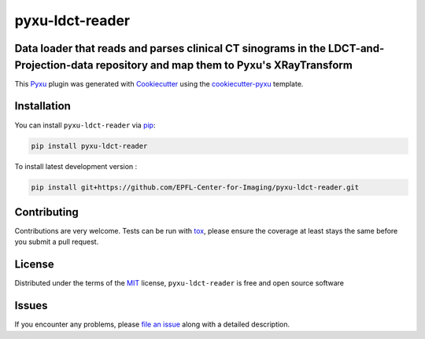 pyxu-ldct-reader
================

.. image:: https://img.shields.io/pypi/l/pyxu-ldct-reader.svg?color=green
   :target: https://github.com/EPFL-Center-for-Imaging/pyxu-ldct-reader/raw/main/LICENSE
   :alt: License MIT
.. image:: https://img.shields.io/pypi/v/pyxu-ldct-reader.svg?color=green
   :target: https://pypi.org/project/pyxu-ldct-reader
   :alt: PyPI
.. image:: https://github.com/EPFL-Center-for-Imaging/pyxu-ldct-reader/workflows/tests/badge.svg
   :target: https://github.com/EPFL-Center-for-Imaging/pyxu-ldct-reader/actions
   :alt: tests
.. image:: https://codecov.io/gh/EPFL-Center-for-Imaging/pyxu-ldct-reader/branch/main/graph/badge.svg
   :target: https://codecov.io/gh/EPFL-Center-for-Imaging/pyxu-ldct-reader
   :alt: codecov
.. image:: https://img.shields.io/endpoint?url=https://pyxu-org.github.io/fair/shields/pyxu-ldct-reader
   :alt: Pyxu score
   :target: https://pyxu-org.github.io/fair/score.html

Data loader that reads and parses clinical CT sinograms in the LDCT-and-Projection-data repository and map them to Pyxu's XRayTransform
---------------------------------------------------------------------------------------------------------------------------------------

This `Pyxu`_ plugin was generated with `Cookiecutter`_ using the `cookiecutter-pyxu`_ template.

.. Don't miss the `contributing-guide`_ to set up your new package and to review the Pyxu `developer notes`_.

Installation
------------

You can install ``pyxu-ldct-reader`` via `pip`_:

.. code-block:: bash

   pip install pyxu-ldct-reader


To install latest development version :

.. code-block:: bash

   pip install git+https://github.com/EPFL-Center-for-Imaging/pyxu-ldct-reader.git


Contributing
------------

Contributions are very welcome. Tests can be run with `tox`_, please ensure
the coverage at least stays the same before you submit a pull request.

License
-------

Distributed under the terms of the `MIT`_ license,
``pyxu-ldct-reader`` is free and open source software

Issues
------

If you encounter any problems, please `file an issue`_ along with a detailed description.

.. _Pyxu: https://github.com/matthieumeo/pyxu
.. _contributing-guide: https://pyxu-org.github.io/fair/contribute.html
.. _developer notes: https://pyxu-org.github.io/fair/dev_notes.html
.. _Cookiecutter: https://github.com/audreyr/cookiecutter
.. _MIT: http://opensource.org/licenses/MIT
.. _BSD-3: http://opensource.org/licenses/BSD-3-Clause
.. _GNU GPL v3.0: http://www.gnu.org/licenses/gpl-3.0.txt
.. _GNU LGPL v3.0: http://www.gnu.org/licenses/lgpl-3.0.txt
.. _Apache Software License 2.0: http://www.apache.org/licenses/LICENSE-2.0
.. _Mozilla Public License 2.0: https://www.mozilla.org/media/MPL/2.0/index.txt
.. _cookiecutter-pyxu: https://github.com/matthieumeo/cookiecutter-pyxu

.. _file an issue: https://github.com/EPFL-Center-for-Imaging/pyxu-ldct-reader/issues

.. _tox: https://tox.readthedocs.io/en/latest/
.. _pip: https://pypi.org/project/pip/
